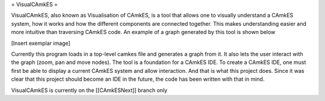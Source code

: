 = VisualCAmkES =

VisualCAmkES, also known as Visualisation of CAmkES, is a tool that allows one to visually understand a CAmkES system, how it works and how the different components are connected together. This makes understanding easier and more intuitive than traversing CAmkES code. An example of a graph generated by this tool is shown below

[Insert exemplar image]

Currently this program loads in a top-level camkes file and generates a graph from it. It also lets the user interact with the graph (zoom, pan and move nodes). 
The tool is a foundation for a CAmkES IDE. To create a CAmkES IDE, one must first be able to display a current CAmkES system and allow interaction. And that is what this project does. Since it was clear that this project should become an IDE in the future, the code has been written with that in mind.

VisualCAmkES is currently on the [[CAmkESNext]] branch only 
